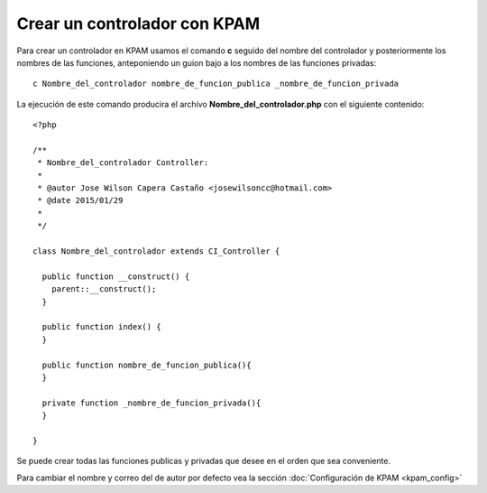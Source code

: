 #############################
Crear un controlador con KPAM
#############################

Para crear un controlador en KPAM usamos el comando **c** seguido del
nombre del controlador y posteriormente los nombres de las funciones,
anteponiendo un guion bajo a los nombres de las funciones privadas::

  c Nombre_del_controlador nombre_de_funcion_publica _nombre_de_funcion_privada

La ejecución de este comando producira el archivo **Nombre_del_controlador.php** con el
siguiente contenido::

  <?php

  /**
   * Nombre_del_controlador Controller:
   *
   * @autor Jose Wilson Capera Castaño <josewilsoncc@hotmail.com>
   * @date 2015/01/29
   *
   */

  class Nombre_del_controlador extends CI_Controller {

    public function __construct() {
      parent::__construct();
    }

    public function index() {
    }

    public function nombre_de_funcion_publica(){
    }

    private function _nombre_de_funcion_privada(){
    }

  }

Se puede crear todas las funciones publicas y privadas que desee
en el orden que sea conveniente.

Para cambiar el nombre y correo del de autor por defecto vea la
sección :doc:`Configuración de KPAM <kpam_config>`